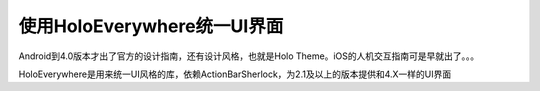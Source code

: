 使用HoloEverywhere统一UI界面
======

Android到4.0版本才出了官方的设计指南，还有设计风格，也就是Holo Theme。iOS的人机交互指南可是早就出了。。。


HoloEverywhere是用来统一UI风格的库，依赖ActionBarSherlock，为2.1及以上的版本提供和4.X一样的UI界面